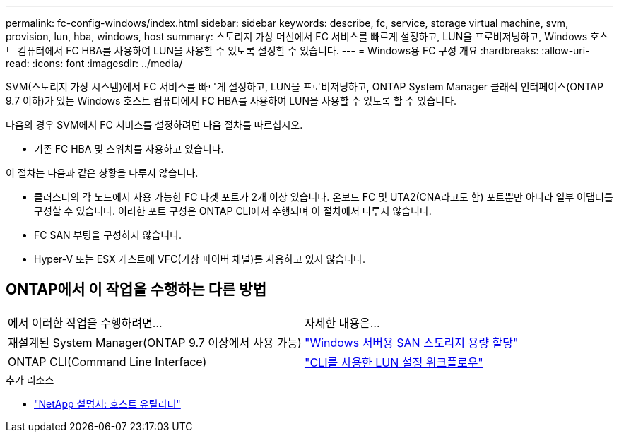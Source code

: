 ---
permalink: fc-config-windows/index.html 
sidebar: sidebar 
keywords: describe, fc, service, storage virtual machine, svm, provision, lun, hba, windows, host 
summary: 스토리지 가상 머신에서 FC 서비스를 빠르게 설정하고, LUN을 프로비저닝하고, Windows 호스트 컴퓨터에서 FC HBA를 사용하여 LUN을 사용할 수 있도록 설정할 수 있습니다. 
---
= Windows용 FC 구성 개요
:hardbreaks:
:allow-uri-read: 
:icons: font
:imagesdir: ../media/


[role="lead"]
SVM(스토리지 가상 시스템)에서 FC 서비스를 빠르게 설정하고, LUN을 프로비저닝하고, ONTAP System Manager 클래식 인터페이스(ONTAP 9.7 이하)가 있는 Windows 호스트 컴퓨터에서 FC HBA를 사용하여 LUN을 사용할 수 있도록 할 수 있습니다.

다음의 경우 SVM에서 FC 서비스를 설정하려면 다음 절차를 따르십시오.

* 기존 FC HBA 및 스위치를 사용하고 있습니다.


이 절차는 다음과 같은 상황을 다루지 않습니다.

* 클러스터의 각 노드에서 사용 가능한 FC 타겟 포트가 2개 이상 있습니다. 온보드 FC 및 UTA2(CNA라고도 함) 포트뿐만 아니라 일부 어댑터를 구성할 수 있습니다. 이러한 포트 구성은 ONTAP CLI에서 수행되며 이 절차에서 다루지 않습니다.
* FC SAN 부팅을 구성하지 않습니다.
* Hyper-V 또는 ESX 게스트에 VFC(가상 파이버 채널)를 사용하고 있지 않습니다.




== ONTAP에서 이 작업을 수행하는 다른 방법

|===


| 에서 이러한 작업을 수행하려면... | 자세한 내용은... 


| 재설계된 System Manager(ONTAP 9.7 이상에서 사용 가능) | link:https://docs.netapp.com/us-en/ontap/task_san_provision_windows.html["Windows 서버용 SAN 스토리지 용량 할당"^] 


| ONTAP CLI(Command Line Interface) | link:https://docs.netapp.com/us-en/ontap/san-admin/lun-setup-workflow-concept.html["CLI를 사용한 LUN 설정 워크플로우"^] 
|===
.추가 리소스
* https://docs.netapp.com/us-en/ontap-sanhost/index.html["NetApp 설명서: 호스트 유틸리티"^]

